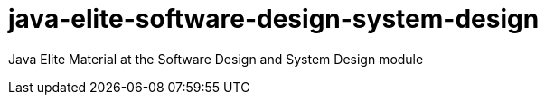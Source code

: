= java-elite-software-design-system-design
:toc: auto

Java Elite Material at the Software Design and System Design module
